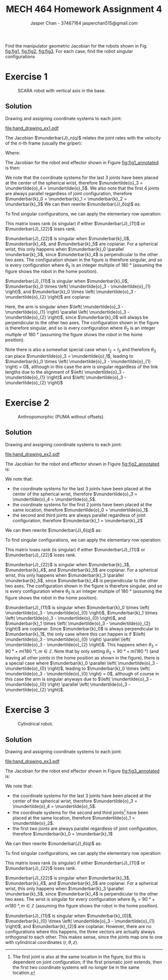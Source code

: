 #+TITLE: MECH 464 Homework Assignment 4
#+AUTHOR: Jasper Chan - 37467164 @@latex:\\@@ jasperchan515@gmail.com

#+OPTIONS: toc:nil H:5 num:t


#+LATEX_HEADER: \definecolor{bg}{rgb}{0.95,0.95,0.95}
#+LATEX_HEADER: \setminted{frame=single,bgcolor=bg,samepage=true}
#+LATEX_HEADER: \setlength{\parindent}{0pt}
#+LATEX_HEADER: \sisetup{per-mode=fraction}
#+LATEX_HEADER: \usepackage[shellescape]{gmp}
#+LATEX_HEADER: \usepackage{gauss}
#+LATEX_HEADER: \usepackage{float}
#+LATEX_HEADER: \usepackage{svg}
#+LATEX_HEADER: \usepackage{cancel}
#+LATEX_HEADER: \usepackage{amssymb}
#+LATEX_HEADER: \usepackage{accents}
#+LATEX_HEADER: \usepackage{titlesec}
#+LATEX_HEADER: \usepackage{mathtools, nccmath}
#+LATEX_HEADER: \newcommand{\Lwrap}[1]{\left\{#1\right\}}
#+LATEX_HEADER: \newcommand{\Lagr}[1]{\mathcal{L}\Lwrap{#1}}
#+LATEX_HEADER: \newcommand{\Lagri}[1]{\mathcal{L}^{-1}\Lwrap{#1}}
#+LATEX_HEADER: \newcommand{\Ztrans}[1]{\mathcal{Z}\Lwrap{#1}}
#+LATEX_HEADER: \newcommand{\Ztransi}[1]{\mathcal{Z}^{-1}\Lwrap{#1}}
#+LATEX_HEADER: \newcommand{\ZOH}[1]{\text{ZOH}\left(#1\right)}
#+LATEX_HEADER: \DeclarePairedDelimiter{\ceil}{\lceil}{\rceil}
#+LATEX_HEADER: \makeatletter \AtBeginEnvironment{minted}{\dontdofcolorbox} \def\dontdofcolorbox{\renewcommand\fcolorbox[4][]{##4}} \makeatother
#+LATEX_HEADER: \titleformat{\paragraph}[hang]{\normalfont\normalsize\bfseries}{\theparagraph}{1em}{}
#+LATEX_HEADER: \titlespacing*{\paragraph}{0pt}{3.25ex plus 1ex minus .2ex}{0.5em}
#+LATEX_HEADER: \setcounter{secnumdepth}{5}
#+LATEX_HEADER: \newcommand\munderbar[1]{\underaccent{\bar}{#1}}
#+LATEX_HEADER: \newcommand\dmunderbar[1]{\munderbar{\munderbar{#1}}}
#+LATEX_HEADER: \newcommand\mundertilde[1]{\underaccent{\tilde}{#1}}
#+LATEX_HEADER: \newcommand{\norm}[1]{\| #1 \|}
#+LATEX_HEADER: \newcommand*\phantomrel[1]{\mathrel{\phantom{#1}}}% My preferred typesetting
#+LATEX_HEADER: \newcommand\scalemath[2]{\scalebox{#1}{\mbox{\ensuremath{\displaystyle #2}}}}

Find the manipulator geometric Jacobian for the robots shown in Fig. [[fig:fig1]], [[fig:fig2]], [[fig:fig3]].
For each case, find the robot singular configurations

* Exercise 1

#+CAPTION: SCARA robot with vertical axis in the base.
#+NAME: fig:fig1
#+ATTR_LATEX: :placement [H]
[[file:fig1.png]]

** Solution

Drawing and assigning coordinate systems to each joint:
#+CAPTION: SCARA robot with vertical axis in the base with coordinate systems annotated.
#+NAME: fig:fig1_annotated
#+ATTR_LATEX: :placement [H]
[[file:hand_drawing_ex1.pdf]]

The Jacobian $\munderbar{J}_n(q)$ relates the joint rates with the velocity of the $n\text{-th}$ frame (usually the griper):
\begin{align*}
\begin{bmatrix}
    \dot{\mundertilde{o}}_n \\ \munderbar{\omega}_n
\end{bmatrix}
&=
\munderbar{J}_n (q) \dot{q}
\\
&=
\left[
    \munderbar{J}_{n, 0}
    \cdots
    \munderbar{J}_{n, n - 1}
\right](q)
\dot{q}
\end{align*}

Where:
\begin{align*}
\munderbar{J}_{n, i - 1}
&=
\left\{
    \begin{array}{cl}
        \begin{bmatrix}
            \munderbar{k}_{i - 1} \times
            \left(
                \mundertilde{o}_n
                - \mundertilde{o}_{i - 1}
            \right) \\
            \munderbar{k}_{i - 1}
        \end{bmatrix}
        &
        \text{if joint $i$ is revolute}
        \\
        \begin{bmatrix}
            \munderbar{k}_{i - 1} \\
            0
        \end{bmatrix}
        &
        \text{if joint $i$ is prismatic}
    \end{array}
\right\}
\end{align*}

The Jacobian for the robot end effector shown in Figure [[fig:fig1_annotated]] is then:
\begin{align*}
\munderbar{J}_6(q)
&=
\begin{bmatrix}
    \munderbar{J}_{6, 0} &
    \munderbar{J}_{6, 1} &
    \munderbar{J}_{6, 2} &
    \munderbar{J}_{6, 3} &
    \munderbar{J}_{6, 4} &
    \munderbar{J}_{6, 5}
\end{bmatrix}(q)
\\
&=
\begin{bmatrix}
    \munderbar{k}_0 &
    \munderbar{k}_{1} \times
    \left(
        \mundertilde{o}_6
        - \mundertilde{o}_{1}
    \right) &
    \munderbar{k}_{2} \times
    \left(
        \mundertilde{o}_6
        - \mundertilde{o}_{2}
    \right) &
    \munderbar{k}_{3} \times
    \left(
        \mundertilde{o}_6
        - \mundertilde{o}_{3}
    \right) &
    \munderbar{k}_{4} \times
    \left(
        \mundertilde{o}_6
        - \mundertilde{o}_{4}
    \right) &
    \munderbar{k}_{5} \times
    \left(
        \mundertilde{o}_6
        - \mundertilde{o}_{5}
    \right)
    \\
    0 &
    \munderbar{k}_{1} &
    \munderbar{k}_{2} &
    \munderbar{k}_{3} &
    \munderbar{k}_{4} &
    \munderbar{k}_{5}
\end{bmatrix}(q)
\end{align*}

We note that the coordinate systems for the last 3 joints have been placed at the center of the spherical wrist, therefore $\mundertilde{o}_3 = \mundertilde{o}_4 = \mundertilde{o}_5$.
We also note that the first 4 joints are always parallel regardless of joint configuration, therefore $\munderbar{k}_0 = \munderbar{k}_1 = \munderbar{k}_2 = \munderbar{k}_3$
We can then rewrite $\munderbar{J}_6(q)$ as:
\begin{align*}
\munderbar{J}_6(q)
&=
\begin{bmatrix}
    \munderbar{k}_0 &
    \munderbar{k}_{0} \times
    \left(
        \mundertilde{o}_6
        - \mundertilde{o}_{1}
    \right) &
    \munderbar{k}_{0} \times
    \left(
        \mundertilde{o}_6
        - \mundertilde{o}_{2}
    \right) &
    \munderbar{k}_{0} \times
    \left(
        \mundertilde{o}_6
        - \mundertilde{o}_{3}
    \right) &
    \munderbar{k}_{4} \times
    \left(
        \mundertilde{o}_6
        - \mundertilde{o}_{3}
    \right) &
    \munderbar{k}_{5} \times
    \left(
        \mundertilde{o}_6
        - \mundertilde{o}_{3}
    \right)
    \\
    0 &
    \munderbar{k}_{0} &
    \munderbar{k}_{0} &
    \munderbar{k}_{0} &
    \munderbar{k}_{4} &
    \munderbar{k}_{5}
\end{bmatrix}(q)
\end{align*}

To find singular configurations, we can apply the elementary row operation:
\begin{align*}
\munderbar{J}_6(q)
&\sim
\begin{gmatrix}[b]
    \munderbar{k}_0 &
    \munderbar{k}_{0} \times
    \left(
        \mundertilde{o}_6
        - \mundertilde{o}_{1}
    \right) &
    \munderbar{k}_{0} \times
    \left(
        \mundertilde{o}_6
        - \mundertilde{o}_{2}
    \right) &
    \munderbar{k}_{0} \times
    \left(
        \mundertilde{o}_6
        - \mundertilde{o}_{3}
    \right) &
    \munderbar{k}_{4} \times
    \left(
        \mundertilde{o}_6
        - \mundertilde{o}_{3}
    \right) &
    \munderbar{k}_{5} \times
    \left(
        \mundertilde{o}_6
        - \mundertilde{o}_{3}
    \right)
    \\
    0 &
    \munderbar{k}_{0} &
    \munderbar{k}_{0} &
    \munderbar{k}_{0} &
    \munderbar{k}_{4} &
    \munderbar{k}_{5}
    \rowops
        \add[\left(\mundertilde{o}_6 - \mundertilde{o}_3\right) \times]{1}{0}
\end{gmatrix}(q)
\\
&\sim
\begin{bmatrix}
    \munderbar{k}_0 &
    \munderbar{k}_{0} \times
    \left(
        \mundertilde{o}_3
        - \mundertilde{o}_{1}
    \right) &
    \munderbar{k}_{0} \times
    \left(
        \mundertilde{o}_3
        - \mundertilde{o}_{2}
    \right) &
    0 & 
    0 & 
    0 & 
    \\
    0 &
    \munderbar{k}_{0} &
    \munderbar{k}_{0} &
    \munderbar{k}_{0} &
    \munderbar{k}_{4} &
    \munderbar{k}_{5}
\end{bmatrix}(q)
\hspace{-3.6in}
\underbrace{
    \phantomrel{
        \begin{array}{ccc}
            \munderbar{k}_0 &
            \munderbar{k}_{0} \times
            \left(
                \mundertilde{o}_3
                - \mundertilde{o}_{1}
            \right) &
            \munderbar{k}_{0} \times
            \left(
                \mundertilde{o}_3
                - \mundertilde{o}_{2}
            \right)
            \\
            0 &
            \munderbar{k}_{0} &
            \munderbar{k}_{0} &
        \end{array}
    }
}_{\text{arm singularities}}
\hspace{-0.05in}
\underbrace{
    \phantomrel{
        \begin{array}{ccc}
            0 & 0 & 0
            \\
            \munderbar{k}_{0} &
            \munderbar{k}_{4} &
            \munderbar{k}_{5}
        \end{array}
    }
}_{\text{wrist singularities}}
\\
&\sim
\begin{bmatrix}
    \munderbar{J}_{11} & 0 \\
    \munderbar{J}_{21} & \munderbar{J}_{22}
\end{bmatrix}
\end{align*}

This matrix loses rank (is singular) if either $\munderbar{J}_{11}$ or $\munderbar{J}_{22}$ loses rank.

$\munderbar{J}_{22}$ is singular when
$\munderbar{k}_0$,
$\munderbar{k}_4$, and
$\munderbar{k}_5$
are coplanar.
For a spherical wrist, this only happens when $\munderbar{k}_0 \parallel \munderbar{k}_5$, since $\munderbar{k}_4$ is perpendicular to the other two axes.
The configuration shown in the figure is therefore singular, and so is every configuration where $\theta_5$ is an integer multiple of $\SI{180}{\degree}$ (assuming the figure shows the robot in the home position).


$\munderbar{J}_{11}$ is singular when
$\munderbar{k}_0$,
$\munderbar{k}_0 \times \left( \mundertilde{o}_3 - \mundertilde{o}_{1} \right)$, and
$\munderbar{k}_0 \times \left( \mundertilde{o}_3 - \mundertilde{o}_{2} \right)$
are coplanar.

Here, the arm is singular when $\left( \mundertilde{o}_3 - \mundertilde{o}_{1} \right) \parallel \left( \mundertilde{o}_3 - \mundertilde{o}_{2} \right)$, since $\munderbar{k}_0$ will always be perpendicular to the other two axes.
The configuration shown in the figure is therefore singular, and so is every configuration where $\theta_2$ is an integer multiple of $\SI{180}{\degree}$ (assuming the figure shows the robot in the home position).

Note there is also a somewhat special case when $l_2 = l_3$ and therefore $\theta_3$ can place $\mundertilde{o}_3 = \mundertilde{o}_1$, leading to $\munderbar{k}_0 \times \left( \mundertilde{o}_3 - \mundertilde{o}_{1} \right) = 0$, although in this case the arm is singular regardless of the link lengths due to the alignment of $\left( \mundertilde{o}_3 - \mundertilde{o}_{1} \right)$ and $\left( \mundertilde{o}_3 - \mundertilde{o}_{2} \right)$
* Exercise 2

#+CAPTION: Anthropomorphic (PUMA without offsets).
#+NAME: fig:fig2
#+ATTR_LATEX: :placement [H]
[[file:fig2.png]]

** Solution

Drawing and assigning coordinate systems to each joint:

#+CAPTION: Anthropomorphic (PUMA without offsets) with coordinate systems annotated.
#+NAME: fig:fig2_annotated
#+ATTR_LATEX: :placement [H]
[[file:hand_drawing_ex2.pdf]]

The Jacobian for the robot end effector shown in Figure [[fig:fig2_annotated]] is:
\begin{align*}
\munderbar{J}_6(q)
&=
\begin{bmatrix}
    \munderbar{J}_{6, 0} &
    \munderbar{J}_{6, 1} &
    \munderbar{J}_{6, 2} &
    \munderbar{J}_{6, 3} &
    \munderbar{J}_{6, 4} &
    \munderbar{J}_{6, 5}
\end{bmatrix}(q)
\\
&=
\begin{bmatrix}
    \munderbar{k}_{0} \times
    \left(
        \mundertilde{o}_6
        - \mundertilde{o}_{0}
    \right) &
    \munderbar{k}_{1} \times
    \left(
        \mundertilde{o}_6
        - \mundertilde{o}_{1}
    \right) &
    \munderbar{k}_{2} \times
    \left(
        \mundertilde{o}_6
        - \mundertilde{o}_{2}
    \right) &
    \munderbar{k}_{3} \times
    \left(
        \mundertilde{o}_6
        - \mundertilde{o}_{3}
    \right) &
    \munderbar{k}_{4} \times
    \left(
        \mundertilde{o}_6
        - \mundertilde{o}_{4}
    \right) &
    \munderbar{k}_{5} \times
    \left(
        \mundertilde{o}_6
        - \mundertilde{o}_{5}
    \right)
    \\
    \munderbar{k}_{0} &
    \munderbar{k}_{1} &
    \munderbar{k}_{2} &
    \munderbar{k}_{3} &
    \munderbar{k}_{4} &
    \munderbar{k}_{5}
\end{bmatrix}(q)
\end{align*}

We note that:
- the coordinate systems for the last 3 joints have been placed at the center of the spherical wrist, therefore $\mundertilde{o}_3 = \mundertilde{o}_4 = \mundertilde{o}_5$.
- the coordinate systems for the first 2 joints have been placed at the same location, therefore $\mundertilde{o}_0 = \mundertilde{o}_1$.
- the second and third joints are always parallel regardless of joint configuration, therefore $\munderbar{k}_1 = \munderbar{k}_2$

We can then rewrite $\munderbar{J}_6(q)$ as:
\begin{align*}
\munderbar{J}_6(q)
&=
\begin{bmatrix}
    \munderbar{J}_{6, 0} &
    \munderbar{J}_{6, 1} &
    \munderbar{J}_{6, 2} &
    \munderbar{J}_{6, 3} &
    \munderbar{J}_{6, 4} &
    \munderbar{J}_{6, 5}
\end{bmatrix}(q)
\\
&=
\begin{bmatrix}
    \munderbar{k}_{0} \times
    \left(
        \mundertilde{o}_6
        - \mundertilde{o}_{0}
    \right) &
    \munderbar{k}_{1} \times
    \left(
        \mundertilde{o}_6
        - \mundertilde{o}_{0}
    \right) &
    \munderbar{k}_{1} \times
    \left(
        \mundertilde{o}_6
        - \mundertilde{o}_{2}
    \right) &
    \munderbar{k}_{3} \times
    \left(
        \mundertilde{o}_6
        - \mundertilde{o}_{3}
    \right) &
    \munderbar{k}_{4} \times
    \left(
        \mundertilde{o}_6
        - \mundertilde{o}_{3}
    \right) &
    \munderbar{k}_{5} \times
    \left(
        \mundertilde{o}_6
        - \mundertilde{o}_{3}
    \right)
    \\
    \munderbar{k}_{0} &
    \munderbar{k}_{1} &
    \munderbar{k}_{1} &
    \munderbar{k}_{3} &
    \munderbar{k}_{4} &
    \munderbar{k}_{5}
\end{bmatrix}(q)
\end{align*}

To find singular configurations, we can apply the elementary row operation:
\begin{align*}
\munderbar{J}_6(q)
&\sim
\scalemath{0.85}{
    \begin{gmatrix}[b]
        \munderbar{k}_{0} \times
        \left(
            \mundertilde{o}_6
            - \mundertilde{o}_{0}
        \right) &
        \munderbar{k}_{1} \times
        \left(
            \mundertilde{o}_6
            - \mundertilde{o}_{0}
        \right) &
        \munderbar{k}_{1} \times
        \left(
            \mundertilde{o}_6
            - \mundertilde{o}_{2}
        \right) &
        \munderbar{k}_{3} \times
        \left(
            \mundertilde{o}_6
            - \mundertilde{o}_{3}
        \right) &
        \munderbar{k}_{4} \times
        \left(
            \mundertilde{o}_6
            - \mundertilde{o}_{3}
        \right) &
        \munderbar{k}_{5} \times
        \left(
            \mundertilde{o}_6
            - \mundertilde{o}_{3}
        \right)
        \\
        \munderbar{k}_{0} &
        \munderbar{k}_{1} &
        \munderbar{k}_{1} &
        \munderbar{k}_{3} &
        \munderbar{k}_{4} &
        \munderbar{k}_{5}
        \rowops
            \add[\left(\mundertilde{o}_6 - \mundertilde{o}_3\right) \times]{1}{0}
    \end{gmatrix}(q)
}
\\
&\sim
\begin{bmatrix}
    \munderbar{k}_{0} \times
    \left(
        \mundertilde{o}_3
        - \mundertilde{o}_{0}
    \right) &
    \munderbar{k}_{1} \times
    \left(
        \mundertilde{o}_3
        - \mundertilde{o}_{0}
    \right) &
    \munderbar{k}_{1} \times
    \left(
        \mundertilde{o}_3
        - \mundertilde{o}_{2}
    \right) &
    0 &
    0 &
    0 &
    \\
    \munderbar{k}_{0} &
    \munderbar{k}_{1} &
    \munderbar{k}_{1} &
    \munderbar{k}_{3} &
    \munderbar{k}_{4} &
    \munderbar{k}_{5}
\end{bmatrix}(q)
\\
&\sim
\begin{bmatrix}
    \munderbar{J}_{11} & 0 \\
    \munderbar{J}_{21} & \munderbar{J}_{22}
\end{bmatrix}
\end{align*}

This matrix loses rank (is singular) if either $\munderbar{J}_{11}$ or $\munderbar{J}_{22}$ loses rank.

$\munderbar{J}_{22}$ is singular when
$\munderbar{k}_3$,
$\munderbar{k}_4$, and
$\munderbar{k}_5$
are coplanar.
For a spherical wrist, this only happens when $\munderbar{k}_3 \parallel \munderbar{k}_5$, since $\munderbar{k}_4$ is perpendicular to the other two axes.
The configuration shown in the figure is therefore singular, and so is every configuration where $\theta_5$ is an integer multiple of $\SI{180}{\degree}$ (assuming the figure shows the robot in the home position).


$\munderbar{J}_{11}$ is singular when
$\munderbar{k}_0 \times \left( \mundertilde{o}_3 - \mundertilde{o}_{0} \right)$,
$\munderbar{k}_1 \times \left( \mundertilde{o}_3 - \mundertilde{o}_{0} \right)$, and
$\munderbar{k}_1 \times \left( \mundertilde{o}_3 - \mundertilde{o}_{2} \right)$
are coplanar.
Since $\munderbar{k}_0$ is always perpendicular to $\munderbar{k}_1$, the only case where this can happen is if $\left( \mundertilde{o}_3 - \mundertilde{o}_{0} \right) \parallel \left( \mundertilde{o}_3 - \mundertilde{o}_{2} \right)$.
This happens when $\theta_3 = \SI{90}{\degree} + m(\SI{180}{\degree}), m \in \mathbb{Z}$.
Note that by only setting $\theta_3 = \SI{90}{\degree} + m(\SI{180}{\degree})$ (and leaving all other joints in the home position as shown in the figure), there is a special case where $\munderbar{k}_0 \parallel \left( \mundertilde{o}_3 - \mundertilde{o}_{0} \right)$, leading to 
$\munderbar{k}_0 \times \left( \mundertilde{o}_3 - \mundertilde{o}_{0} \right) = 0$, although of course in this case the arm is singular anyways due to
$\left( \mundertilde{o}_3 - \mundertilde{o}_{0} \right) \parallel \left( \mundertilde{o}_3 - \mundertilde{o}_{2} \right)$.


* Exercise 3

#+CAPTION: Cylindrical robot.
#+NAME: fig:fig3
#+ATTR_LATEX: :placement [H]
[[file:fig3.png]]

** Solution

Drawing and assigning coordinate systems to each joint:

#+CAPTION: Cylindrical robot with coordinate systems annotated.
#+NAME: fig:fig3_annotated
#+ATTR_LATEX: :placement [H]
[[file:hand_drawing_ex3.pdf]]

The Jacobian for the robot end effector shown in Figure [[fig:fig3_annotated]] is:
\begin{align*}
\munderbar{J}_6(q)
&=
\begin{bmatrix}
    \munderbar{J}_{6, 0} &
    \munderbar{J}_{6, 1} &
    \munderbar{J}_{6, 2} &
    \munderbar{J}_{6, 3} &
    \munderbar{J}_{6, 4} &
    \munderbar{J}_{6, 5}
\end{bmatrix}(q)
\\
&=
\begin{bmatrix}
    \munderbar{k}_{0} &
    \munderbar{k}_{1} \times
    \left(
        \mundertilde{o}_6
        - \mundertilde{o}_{1}
    \right) &
    \munderbar{k}_{2} &
    \munderbar{k}_{3} \times
    \left(
        \mundertilde{o}_6
        - \mundertilde{o}_{3}
    \right) &
    \munderbar{k}_{4} \times
    \left(
        \mundertilde{o}_6
        - \mundertilde{o}_{4}
    \right) &
    \munderbar{k}_{5} \times
    \left(
        \mundertilde{o}_6
        - \mundertilde{o}_{5}
    \right)
    \\
    0 &
    \munderbar{k}_{1} &
    0 &
    \munderbar{k}_{3} &
    \munderbar{k}_{4} &
    \munderbar{k}_{5}
\end{bmatrix}(q)
\end{align*}

We note that:
- the coordinate systems for the last 3 joints have been placed at the center of the spherical wrist, therefore $\mundertilde{o}_3 = \mundertilde{o}_4 = \mundertilde{o}_5$.
- the coordinate systems for the second and third joints[fn:originloc3] have been placed at the same location, therefore $\mundertilde{o}_1 = \mundertilde{o}_2$.
- the first two joints are always parallel regardless of joint configuration, therefore $\munderbar{k}_0 = \munderbar{k}_1$

[fn:originloc3] The first joint is also at the same location in the figure, but this is dependent on joint configuration; if the first prismatic joint extends, then the first two coordinate systems will no longer be in the same location.





We can then rewrite $\munderbar{J}_6(q)$ as:
\begin{align*}
\munderbar{J}_6(q)
&=
\begin{bmatrix}
    \munderbar{J}_{6, 0} &
    \munderbar{J}_{6, 1} &
    \munderbar{J}_{6, 2} &
    \munderbar{J}_{6, 3} &
    \munderbar{J}_{6, 4} &
    \munderbar{J}_{6, 5}
\end{bmatrix}(q)
\\
&=
\begin{bmatrix}
    \munderbar{k}_{0} &
    \munderbar{k}_{0} \times
    \left(
        \mundertilde{o}_6
        - \mundertilde{o}_{1}
    \right) &
    \munderbar{k}_{2} &
    \munderbar{k}_{3} \times
    \left(
        \mundertilde{o}_6
        - \mundertilde{o}_{3}
    \right) &
    \munderbar{k}_{4} \times
    \left(
        \mundertilde{o}_6
        - \mundertilde{o}_{3}
    \right) &
    \munderbar{k}_{5} \times
    \left(
        \mundertilde{o}_6
        - \mundertilde{o}_{3}
    \right)
    \\
    0 &
    \munderbar{k}_{1} &
    0 &
    \munderbar{k}_{3} &
    \munderbar{k}_{4} &
    \munderbar{k}_{5}
\end{bmatrix}(q)
\end{align*}

To find singular configurations, we can apply the elementary row operation:
\begin{align*}
\munderbar{J}_6(q)
&\sim
\begin{gmatrix}[b]
    \munderbar{k}_{0} &
    \munderbar{k}_{0} \times
    \left(
        \mundertilde{o}_6
        - \mundertilde{o}_{1}
    \right) &
    \munderbar{k}_{2} &
    \munderbar{k}_{3} \times
    \left(
        \mundertilde{o}_6
        - \mundertilde{o}_{3}
    \right) &
    \munderbar{k}_{4} \times
    \left(
        \mundertilde{o}_6
        - \mundertilde{o}_{3}
    \right) &
    \munderbar{k}_{5} \times
    \left(
        \mundertilde{o}_6
        - \mundertilde{o}_{3}
    \right)
    \\
    0 &
    \munderbar{k}_{1} &
    0 &
    \munderbar{k}_{3} &
    \munderbar{k}_{4} &
    \munderbar{k}_{5}
    \rowops
        \add[\left(\mundertilde{o}_6 - \mundertilde{o}_3\right) \times]{1}{0}
\end{gmatrix}(q)
\\
&\sim
\begin{bmatrix}
    \munderbar{k}_{0} &
    \munderbar{k}_{0} \times
    \left(
        \mundertilde{o}_3
        - \mundertilde{o}_{1}
    \right) &
    \munderbar{k}_{2} &
    0 &
    0 &
    0 &
    \\
    0 &
    \munderbar{k}_{1} &
    0 &
    \munderbar{k}_{3} &
    \munderbar{k}_{4} &
    \munderbar{k}_{5}
\end{bmatrix}(q)
\\
&\sim
\begin{bmatrix}
    \munderbar{J}_{11} & 0 \\
    \munderbar{J}_{21} & \munderbar{J}_{22}
\end{bmatrix}
\end{align*}

This matrix loses rank (is singular) if either $\munderbar{J}_{11}$ or $\munderbar{J}_{22}$ loses rank.

$\munderbar{J}_{22}$ is singular when
$\munderbar{k}_3$,
$\munderbar{k}_4$, and
$\munderbar{k}_5$
are coplanar.
For a spherical wrist, this only happens when $\munderbar{k}_3 \parallel \munderbar{k}_5$, since $\munderbar{k}_4$ is perpendicular to the other two axes.
The wrist is singular for every configuration where $\theta_5 = \SI{90}{\degree} + m\SI{180}{\degree}, m \in \mathbb{Z}$ (assuming the figure shows the robot in the home position).

$\munderbar{J}_{11}$ is singular when
$\munderbar{k}_{0}$,
$\munderbar{k}_{0} \times \left( \mundertilde{o}_3 - \mundertilde{o}_{1} \right)$, and
$\munderbar{k}_{2}$
are coplanar.
However, there are no configurations where this happens, the three vectors are actually always orthogonal to each other.
This makes sense, since the joints map one to one with cylindrical coordinates $(r, \theta, z)$.

